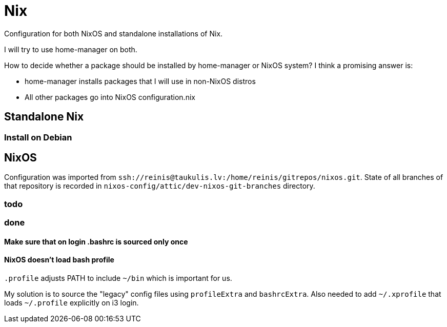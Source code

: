 = Nix

Configuration for both NixOS and standalone installations of Nix.

I will try to use home-manager on both.

How to decide whether a package should be installed by home-manager or NixOS system?
I think a promising answer is:

* home-manager installs packages that I will use in non-NixOS distros
* All other packages go into NixOS configuration.nix

== Standalone Nix

=== Install on Debian

== NixOS

Configuration was imported from `ssh://reinis@taukulis.lv:/home/reinis/gitrepos/nixos.git`.
State of all branches of that repository is recorded in `nixos-config/attic/dev-nixos-git-branches`
directory.

=== todo

=== done

==== Make sure that on login .bashrc is sourced only once

==== NixOS doesn't load bash profile

`.profile` adjusts PATH to include `~/bin` which is important for us.

My solution is to source the "legacy" config files using `profileExtra` and `bashrcExtra`.
Also needed to add `~/.xprofile` that loads `~/.profile` explicitly on i3 login.
